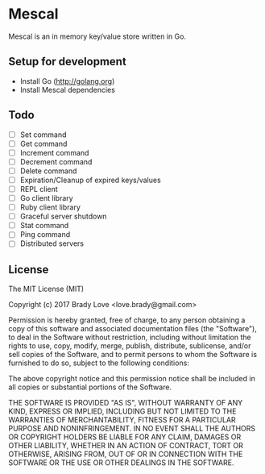 * Mescal
Mescal is an in memory key/value store written in Go.

** Setup for development

- Install Go (http://golang.org)
- Install Mescal dependencies

** Todo
- [ ] Set command
- [ ] Get command
- [ ] Increment command
- [ ] Decrement command
- [ ] Delete command
- [ ] Expiration/Cleanup of expired keys/values
- [ ] REPL client
- [ ] Go client library
- [ ] Ruby client library
- [ ] Graceful server shutdown
- [ ] Stat command
- [ ] Ping command
- [ ] Distributed servers

** License
The MIT License (MIT)

Copyright (c) 2017 Brady Love <love.brady@gmail.com>

Permission is hereby granted, free of charge, to any person obtaining a copy
of this software and associated documentation files (the "Software"), to deal
in the Software without restriction, including without limitation the rights
to use, copy, modify, merge, publish, distribute, sublicense, and/or sell
copies of the Software, and to permit persons to whom the Software is
furnished to do so, subject to the following conditions:

The above copyright notice and this permission notice shall be included in
all copies or substantial portions of the Software.

THE SOFTWARE IS PROVIDED "AS IS", WITHOUT WARRANTY OF ANY KIND, EXPRESS OR
IMPLIED, INCLUDING BUT NOT LIMITED TO THE WARRANTIES OF MERCHANTABILITY,
FITNESS FOR A PARTICULAR PURPOSE AND NONINFRINGEMENT. IN NO EVENT SHALL THE
AUTHORS OR COPYRIGHT HOLDERS BE LIABLE FOR ANY CLAIM, DAMAGES OR OTHER
LIABILITY, WHETHER IN AN ACTION OF CONTRACT, TORT OR OTHERWISE, ARISING FROM,
OUT OF OR IN CONNECTION WITH THE SOFTWARE OR THE USE OR OTHER DEALINGS IN
THE SOFTWARE.
